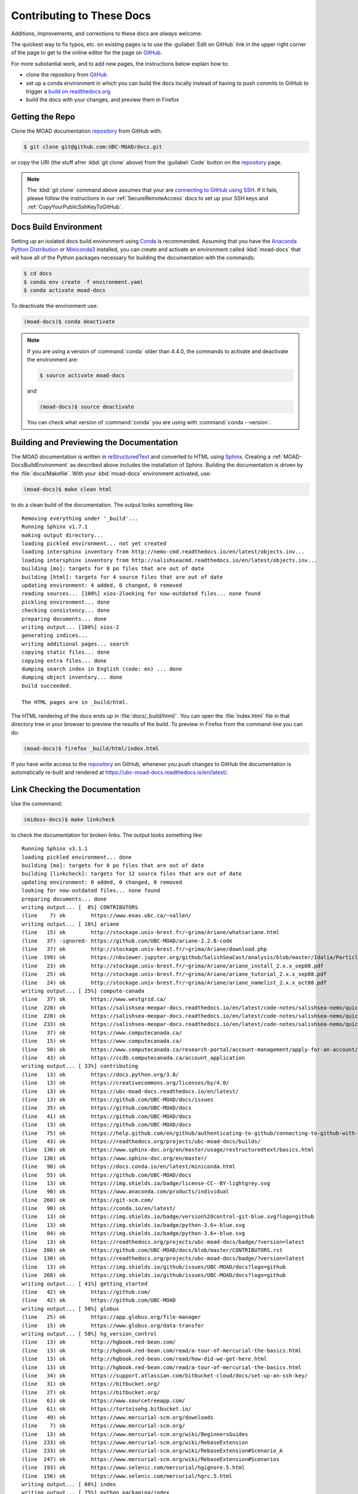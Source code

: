 .. Copyright 2018-2021 The UBC EOAS MOAD Group
.. and The University of British Columbia
..
.. Licensed under a Creative Commons Attribution 4.0 International License
..
..   https://creativecommons.org/licenses/by/4.0/


.. _MOAD-DocsContributing:

**************************
Contributing to These Docs
**************************

.. image:: https://img.shields.io/badge/license-CC--BY-lightgrey.svg
    :target: https://creativecommons.org/licenses/by/4.0/
    :alt: Licensed under the Creative Commons Attribution 4.0 International License
.. image:: https://img.shields.io/badge/version%20control-git-blue.svg?logo=github
    :target: https://github.com/UBC-MOAD/docs
    :alt: Git on GitHub
.. image:: https://readthedocs.org/projects/ubc-moad-docs/badge/?version=latest
    :target: https://ubc-moad-docs.readthedocs.io/en/latest/
    :alt: Documentation Status
.. image:: https://github.com/UBC-MOAD/docs/workflows/sphinx-linkcheck/badge.svg
    :target: https://github.com/UBC-MOAD/docs/actions?query=workflow:sphinx-linkcheck
    :alt: Sphinx linkcheck
.. image:: https://img.shields.io/github/issues/UBC-MOAD/docs?logo=github
    :target: https://github.com/UBC-MOAD/docs/issues
    :alt: Issue Tracker
.. image:: https://img.shields.io/badge/python-3.6+-blue.svg
    :target: https://docs.python.org/3.8/
    :alt: Python Version

Additions,
improvements,
and corrections to these docs are *always* welcome.

The quickest way to fix typos, etc. on existing pages is to use the :guilabel:`Edit on GitHub` link in the upper right corner of the page to get to the online editor for the page on `GitHub`_.

For more substantial work,
and to add new pages,
the instructions below explain how to:

* clone the repository from `GitHub`_

* set up a conda environment in which you can build the docs locally instead of having to push commits to GitHub to trigger a `build on readthedocs.org`_

* build the docs with your changes,
  and preview them in Firefox

.. _GitHub: https://github.com/UBC-MOAD/docs
.. _build on readthedocs.org: https://readthedocs.org/projects/ubc-moad-docs/builds/


.. _MOAD-DocsGettingTheRepo:

Getting the Repo
================

.. image:: https://img.shields.io/badge/version%20control-git-blue.svg?logo=github
    :target: https://github.com/UBC-MOAD/docs
    :alt: Git on GitHub

Clone the MOAD documentation `repository`_ from GitHub with:

.. _repository: https://github.com/UBC-MOAD/docs

.. code-block:: bash

    $ git clone git@github.com:UBC-MOAD/docs.git

or copy the URI
(the stuff afrer :kbd:`git clone` above)
from the :guilabel:`Code` button on the `repository`_ page.

.. note::

    The :kbd:`git clone` command above assumes that your are `connecting to GitHub using SSH`_.
    If it fails,
    please follow the instructions in our :ref:`SecureRemoteAccess` docs to set up your SSH keys and :ref:`CopyYourPublicSshKeyToGitHub`.

    .. _connecting to GitHub using SSH: https://docs.github.com/en/github/authenticating-to-github/connecting-to-github-with-ssh


.. _MOAD-DocsBuildEnvironment:

Docs Build Environment
======================

.. image:: https://img.shields.io/badge/python-3.6+-blue.svg
    :target: https://docs.python.org/3.8/
    :alt: Python Version

Setting up an isolated docs build environment using `Conda`_ is recommended.
Assuming that you have the `Anaconda Python Distribution`_ or `Miniconda3`_ installed,
you can create and activate an environment called :kbd:`moad-docs` that will have all of the Python packages necessary for building the documentation with the commands:

.. _Conda: https://conda.io/en/latest/
.. _Anaconda Python Distribution: https://www.anaconda.com/products/individual
.. _Miniconda3: https://docs.conda.io/en/latest/miniconda.html

.. code-block:: bash

    $ cd docs
    $ conda env create -f environment.yaml
    $ conda activate moad-docs

To deactivate the environment use:

.. code-block:: bash

    (moad-docs)$ conda deactivate

.. note::
    If you are using a version of :command:`conda` older than 4.4.0,
    the commands to activate and deactivate the environment are:

    .. code-block:: bash

        $ source activate moad-docs

    and

    .. code-block:: bash

        (moad-docs)$ source deactivate

    You can check what version of :command:`conda` you are using with :command:`conda --version`.


.. _MOAD-DocsBuildingAndPreviewingTheDocumentation:

Building and Previewing the Documentation
=========================================

.. image:: https://readthedocs.org/projects/ubc-moad-docs/badge/?version=latest
    :target: https://ubc-moad-docs.readthedocs.io/en/latest/
    :alt: Documentation Status

The MOAD documentation is written in `reStructuredText`_ and converted to HTML using `Sphinx`_.
Creating a :ref:`MOAD-DocsBuildEnvironment` as described above includes the installation of Sphinx.
Building the documentation is driven by the :file:`docs/Makefile`.
With your :kbd:`moad-docs` environment activated,
use:

.. _reStructuredText: https://www.sphinx-doc.org/en/master/usage/restructuredtext/basics.html
.. _Sphinx: https://www.sphinx-doc.org/en/master/

.. code-block:: bash

    (moad-docs)$ make clean html

to do a clean build of the documentation.
The output looks something like::

  Removing everything under '_build'...
  Running Sphinx v1.7.1
  making output directory...
  loading pickled environment... not yet created
  loading intersphinx inventory from http://nemo-cmd.readthedocs.io/en/latest/objects.inv...
  loading intersphinx inventory from http://salishseacmd.readthedocs.io/en/latest/objects.inv...
  building [mo]: targets for 0 po files that are out of date
  building [html]: targets for 4 source files that are out of date
  updating environment: 4 added, 0 changed, 0 removed
  reading sources... [100%] xios-2looking for now-outdated files... none found
  pickling environment... done
  checking consistency... done
  preparing documents... done
  writing output... [100%] xios-2
  generating indices...
  writing additional pages... search
  copying static files... done
  copying extra files... done
  dumping search index in English (code: en) ... done
  dumping object inventory... done
  build succeeded.

  The HTML pages are in _build/html.

The HTML rendering of the docs ends up in :file:`docs/_build/html/`.
You can open the :file:`index.html` file in that directory tree in your browser to preview the results of the build.
To preview in Firefox from the command-line you can do:

.. code-block:: bash

    (moad-docs)$ firefox _build/html/index.html

If you have write access to the `repository`_ on GitHub,
whenever you push changes to GitHub the documentation is automatically re-built and rendered at https://ubc-moad-docs.readthedocs.io/en/latest/.


.. _MOAD-DocsLinkCheckingTheDocumentation:

Link Checking the Documentation
===============================

.. image:: https://github.com/UBC-MOAD/docs/workflows/sphinx-linkcheck/badge.svg
    :target: https://github.com/UBC-MOAD/docs/actions?query=workflow:sphinx-linkcheck
    :alt: Sphinx linkcheck

Use the commmand:

.. code-block:: bash

    (midoss-docs)$ make linkcheck

to check the documentation for broken links.
The output looks something like::

  Running Sphinx v3.1.1
  loading pickled environment... done
  building [mo]: targets for 0 po files that are out of date
  building [linkcheck]: targets for 12 source files that are out of date
  updating environment: 0 added, 0 changed, 0 removed
  looking for now-outdated files... none found
  preparing documents... done
  writing output... [  8%] CONTRIBUTORS
  (line    7) ok        https://www.eoas.ubc.ca/~sallen/
  writing output... [ 16%] ariane
  (line   15) ok        http://stockage.univ-brest.fr/~grima/Ariane/whatsariane.html
  (line   37) -ignored- https://github.com/UBC-MOAD/ariane-2.2.8-code
  (line   37) ok        http://stockage.univ-brest.fr/~grima/Ariane/download.php
  (line  199) ok        https://nbviewer.jupyter.org/github/SalishSeaCast/analysis/blob/master/Idalia/ParticleTracking.ipynb
  (line   23) ok        http://stockage.univ-brest.fr/~grima/Ariane/ariane_install_2.x.x_sep08.pdf
  (line   25) ok        http://stockage.univ-brest.fr/~grima/Ariane/ariane_tutorial_2.x.x_sep08.pdf
  (line   24) ok        http://stockage.univ-brest.fr/~grima/Ariane/ariane_namelist_2.x.x_oct08.pdf
  writing output... [ 25%] compute-canada
  (line   37) ok        https://www.westgrid.ca/
  (line  220) ok        https://salishsea-meopar-docs.readthedocs.io/en/latest/code-notes/salishsea-nemo/quickstart/computecanada.html#createworkspaceandclonerepositories
  (line  220) ok        https://salishsea-meopar-docs.readthedocs.io/en/latest/code-notes/salishsea-nemo/quickstart/computecanada.html#installcommandprocessorpackages
  (line  233) ok        https://salishsea-meopar-docs.readthedocs.io/en/latest/code-notes/salishsea-nemo/quickstart/computecanada.html#compilenemo-3-6-computecanada
  (line   37) ok        https://www.computecanada.ca/
  (line   15) ok        https://www.computecanada.ca/
  (line   50) ok        https://www.computecanada.ca/research-portal/account-management/apply-for-an-account/
  (line   43) ok        https://ccdb.computecanada.ca/account_application
  writing output... [ 33%] contributing
  (line   13) ok        https://docs.python.org/3.8/
  (line   13) ok        https://creativecommons.org/licenses/by/4.0/
  (line   13) ok        https://ubc-moad-docs.readthedocs.io/en/latest/
  (line   13) ok        https://github.com/UBC-MOAD/docs/issues
  (line   35) ok        https://github.com/UBC-MOAD/docs
  (line   41) ok        https://github.com/UBC-MOAD/docs
  (line   13) ok        https://github.com/UBC-MOAD/docs
  (line   75) ok        https://help.github.com/en/github/authenticating-to-github/connecting-to-github-with-ssh
  (line   43) ok        https://readthedocs.org/projects/ubc-moad-docs/builds/
  (line  136) ok        https://www.sphinx-doc.org/en/master/usage/restructuredtext/basics.html
  (line  136) ok        https://www.sphinx-doc.org/en/master/
  (line   90) ok        https://docs.conda.io/en/latest/miniconda.html
  (line   55) ok        https://github.com/UBC-MOAD/docs
  (line   13) ok        https://img.shields.io/badge/license-CC--BY-lightgrey.svg
  (line   90) ok        https://www.anaconda.com/products/individual
  (line  260) ok        https://git-scm.com/
  (line   90) ok        https://conda.io/en/latest/
  (line   13) ok        https://img.shields.io/badge/version%20control-git-blue.svg?logo=github
  (line   13) ok        https://img.shields.io/badge/python-3.6+-blue.svg
  (line   84) ok        https://img.shields.io/badge/python-3.6+-blue.svg
  (line   13) ok        https://readthedocs.org/projects/ubc-moad-docs/badge/?version=latest
  (line  286) ok        https://github.com/UBC-MOAD/docs/blob/master/CONTRIBUTORS.rst
  (line  130) ok        https://readthedocs.org/projects/ubc-moad-docs/badge/?version=latest
  (line   13) ok        https://img.shields.io/github/issues/UBC-MOAD/docs?logo=github
  (line  268) ok        https://img.shields.io/github/issues/UBC-MOAD/docs?logo=github
  writing output... [ 41%] getting_started
  (line   42) ok        https://github.com/
  (line   42) ok        https://github.com/UBC-MOAD
  writing output... [ 50%] globus
  (line   25) ok        https://app.globus.org/file-manager
  (line   15) ok        https://www.globus.org/data-transfer
  writing output... [ 58%] hg_version_control
  (line   13) ok        http://hgbook.red-bean.com/
  (line   13) ok        http://hgbook.red-bean.com/read/a-tour-of-mercurial-the-basics.html
  (line   13) ok        http://hgbook.red-bean.com/read/how-did-we-get-here.html
  (line   13) ok        http://hgbook.red-bean.com/read/a-tour-of-mercurial-the-basics.html
  (line   34) ok        https://support.atlassian.com/bitbucket-cloud/docs/set-up-an-ssh-key/
  (line   31) ok        https://bitbucket.org/
  (line   27) ok        https://bitbucket.org/
  (line   61) ok        https://www.sourcetreeapp.com/
  (line   61) ok        https://tortoisehg.bitbucket.io/
  (line   49) ok        https://www.mercurial-scm.org/downloads
  (line    7) ok        https://www.mercurial-scm.org/
  (line   13) ok        https://www.mercurial-scm.org/wiki/BeginnersGuides
  (line  233) ok        https://www.mercurial-scm.org/wiki/RebaseExtension
  (line  233) ok        https://www.mercurial-scm.org/wiki/RebaseExtension#Scenario_A
  (line  247) ok        https://www.mercurial-scm.org/wiki/RebaseExtension#Scenarios
  (line  193) ok        https://www.selenic.com/mercurial/hgignore.5.html
  (line  156) ok        https://www.selenic.com/mercurial/hgrc.5.html
  writing output... [ 66%] index
  writing output... [ 75%] python_packaging/index
  writing output... [ 83%] python_packaging/pkg_structure
  (line   15) -ignored- https://github.com/SalishSeaCast/rpn-to-gemlam
  (line   26) ok        https://setuptools.readthedocs.io/en/latest/index.html
  (line   29) ok        https://bskinn.github.io/My-How-Why-Pyproject-Src/
  (line   25) ok        https://packaging.python.org/
  (line   28) ok        https://blog.ionelmc.ro/2014/05/25/python-packaging/
  (line   31) ok        https://flit.readthedocs.io/en/latest/index.html
  (line   45) ok        https://setuptools.readthedocs.io/en/latest/setuptools.html#development-mode
  (line   45) ok        https://pip.pypa.io/en/stable/reference/pip_install/#editable-installs
  (line   72) -ignored- https://github.com/SalishSeaCast/rpn-to-gemlam
  (line   62) ok        https://packaging.python.org/tutorials/installing-packages/#installing-to-the-user-site
  (line  112) ok        https://readthedocs.org
  (line   55) ok        https://docs.conda.io/projects/conda/en/latest/
  (line  159) ok        https://setuptools.readthedocs.io/en/latest/setuptools.html#configuring-setup-using-setup-cfg-files
  (line  180) -ignored- https://github.com/SalishSeaCast/rpn-to-gemlam
  (line  252) ok        https://setuptools.readthedocs.io/en/latest/setuptools.html#dynamic-discovery-of-services-and-plugins
  (line  150) ok        https://readthedocs.org/
  (line  252) ok        https://click.palletsprojects.com/en/7.x/
  (line  258) -ignored- https://github.com/SalishSeaCast/rpn-to-gemlam
  (line  122) ok        https://docs.conda.io/projects/conda/en/latest/
  (line  323) ok        https://docs.readthedocs.io/en/stable/config-file/v2.html
  (line  334) -ignored- https://github.com/SalishSeaCast/rpn-to-gemlam
  (line  382) -ignored- https://github.com/SalishSeaCast/rpn-to-gemlam
  (line   27) ok        https://hynek.me/articles/testing-packaging/
  (line   30) ok        https://snarky.ca/clarifying-pep-518/
  (line  441) -ignored- https://github.com/SalishSeaCast/rpn-to-gemlam
  (line  521) -ignored- https://github.com/SalishSeaCast/rpn-to-gemlam
  (line  597) -ignored- https://github.com/SalishSeaCast/rpn-to-gemlam
  (line  613) ok        https://www.sphinx-doc.org/en/master/usage/extensions/autodoc.html
  (line  613) ok        https://www.sphinx-doc.org/en/master/usage/extensions/autodoc.html#confval-autodoc_mock_imports
  (line  412) ok        https://www.python.org/dev/peps/pep-0440
  (line  630) ok        https://doc.pytest.org/en/latest/goodpractices.html#tests-outside-application-code
  (line  661) ok        https://tox.readthedocs.io/en/latest/
  (line  652) ok        https://www.python.org/dev/peps/pep-0518/
  (line  412) ok        https://calver.org/
  (line  252) ok        https://docs.openstack.org/cliff/latest/
  (line  302) ok        https://www.apache.org/licenses/
  writing output... [ 91%] vcs_repos
  (line   19) ok        https://github.com/MIDOSS/
  (line   18) ok        https://github.com/SalishSeaCast/
  (line   17) ok        https://github.com/UBC-MOAD/
  writing output... [100%] xios-2
  (line   37) -ignored- https://github.com/SalishSeaCast/XIOS-2
  (line   24) ok        https://nemo-cmd.readthedocs.io/en/latest/index.html#nemo-commandprocessor
  (line   24) ok        https://salishseacmd.readthedocs.io/en/latest/index.html#salishseacmdprocessor
  (line  708) ok        https://en.wikipedia.org/wiki/XML
  (line  751) -ignored- https://github.com/SalishSeaCast/NEMO-3.6-code
  (line   37) ok        https://github.com/SalishSeaCast/XIOS-ARCH
  (line  772) ok        https://salishseacmd.readthedocs.io/en/latest/run_description_file/3.6_yaml_file.html#output-section
  (line  772) ok        https://nemo-cmd.readthedocs.io/en/latest/run_description_file/3.6_yaml_file.html#output-section
  (line  740) ok        https://www.xmlvalidation.com/
  (line  751) ok        https://github.com/SalishSeaCast/SS-run-sets
  (line   15) ok        http://forge.ipsl.jussieu.fr/ioserver/wiki
  (line   37) ok        http://forge.ipsl.jussieu.fr/ioserver/wiki
  (line  933) ok        http://cfconventions.org/Data/cf-standard-names/29/build/cf-standard-name-table.html
  (line 1054) ok        https://github.com/SalishSeaCast/SS-run-sets/tree/master/v201702
  (line  944) ok        https://github.com/SalishSeaCast/SS-run-sets/tree/master/v201702
  (line  902) ok        http://forge.ipsl.jussieu.fr/ioserver/raw-attachment/wiki/WikiStart/XIOS_user_guide.pdf
  (line  831) ok        http://forge.ipsl.jussieu.fr/ioserver/raw-attachment/wiki/WikiStart/XIOS_user_guide.pdf
  (line  959) ok        http://forge.ipsl.jussieu.fr/ioserver/raw-attachment/wiki/WikiStart/XIOS_user_guide.pdf

  build succeeded.

  Look for any errors in the above output or in _build/linkcheck/output.txt

:command:`make linkcheck` is run monthly via a `scheduled GitHub Actions workflow`_

.. _scheduled GitHub Actions workflow: https://github.com/UBC-MOAD/docs/actions?query=workflow:sphinx-linkcheck


.. _MOAD-DocsVersionControlRepository:

Version Control Repository
==========================

.. image:: https://img.shields.io/badge/version%20control-git-blue.svg?logo=github
    :target: https://github.com/UBC-MOAD/docs
    :alt: Git on GitHub

The MOAD documentation source files are available as a `Git`_ repository at https://github.com/UBC-MOAD/docs.

.. _Git: https://git-scm.com/


.. _MOAD-DocsIssueTracker:

Issue Tracker
=============

.. image:: https://img.shields.io/github/issues/UBC-MOAD/docs?logo=github
    :target: https://github.com/UBC-MOAD/docs/issues
    :alt: Issue Tracker

Documentation tasks,
bug reports,
and enhancement ideas are recorded and managed in the issue tracker at https://github.com/UBC-MOAD/docs/issues.


License
=======

.. image:: https://img.shields.io/badge/license-CC--BY-lightgrey.svg
    :target: https://creativecommons.org/licenses/by/4.0/
    :alt: Licensed under the Creative Commons Attribution 4.0 International License

The UBC EOAS MOAD Group Documentation is Copyright 2018-2021 by the `EOAS MOAD group`_ and The University of British Columbia.

.. _EOAS MOAD group: https://github.com/UBC-MOAD/docs/blob/master/CONTRIBUTORS.rst

It is licensed under a `Creative Commons Attribution 4.0 International License`_.

.. _Creative Commons Attribution 4.0 International License: https://creativecommons.org/licenses/by/4.0/
